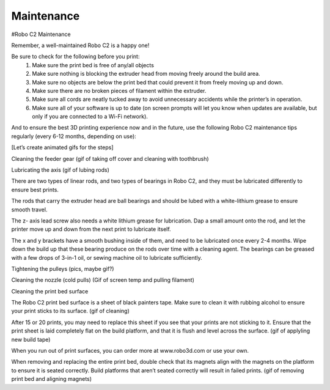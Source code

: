 .. Sphinx RTD theme demo documentation master file, created by
   sphinx-quickstart on Sun Nov  3 11:56:36 2013.
   You can adapt this file completely to your liking, but it should at least
   contain the root `toctree` directive.

=================================================
Maintenance
=================================================



#Robo C2 Maintenance


Remember, a well-maintained Robo C2 is a happy one! 


Be sure to check for the following before you print:
   1. Make sure the print bed is free of any/all objects
   2. Make sure nothing is blocking the extruder head from moving freely around the build area.
   3. Make sure no objects are below the print bed that could prevent it from freely moving up and down.
   4. Make sure there are no broken pieces of filament within the extruder.
   5. Make sure all cords are neatly tucked away to avoid unnecessary accidents while the printer’s in operation. 
   6. Make sure all of your software is up to date (on screen prompts will let you know when updates are available, but only if you are connected to a Wi-Fi network). 


And to ensure the best 3D printing experience now and in the future, use the following Robo C2 maintenance tips regularly (every 6-12 months, depending on use):


[Let’s create animated gifs for the steps]


Cleaning the feeder gear (gif of taking off cover and cleaning with toothbrush)


Lubricating the axis (gif of lubing rods)


There are two types of linear rods, and two types of bearings in Robo C2, and they must be lubricated differently to ensure best prints.


The rods that carry the extruder head are ball bearings and should be lubed with a white-lithium grease to ensure smooth travel.


The z- axis lead screw also needs a white lithium grease for lubrication. Dap a small amount onto the rod, and let the printer move up and down from the next print to lubricate itself.


The x and y brackets have a smooth bushing inside of them, and need to be lubricated once every 2-4 months. Wipe down the build up that these bearing produce on the rods over time with a cleaning agent. The bearings can be greased with a few drops of 3-in-1 oil, or sewing machine oil to lubricate sufficiently.


Tightening the pulleys (pics, maybe gif?)


Cleaning the nozzle (cold pulls) (Gif of screen temp and pulling filament)


Cleaning the print bed surface


The Robo C2 print bed surface is a sheet of black painters tape. Make sure to clean it with rubbing alcohol to ensure your print sticks to its surface. (gif of cleaning)


After 15 or 20 prints, you may need to replace this sheet if you see that your prints are not sticking to it. Ensure that the print sheet is laid completely flat on the build platform, and that it is flush and level across the surface. (gif of applyling new build tape)


When you run out of print surfaces, you can order more at www.robo3d.com or use your own.


When removing and replacing the entire print bed, double check that its magnets align with the magnets on the platform to ensure it is seated correctly. Build platforms that aren’t seated correctly will result in failed prints. (gif of removing print bed and aligning magnets)
